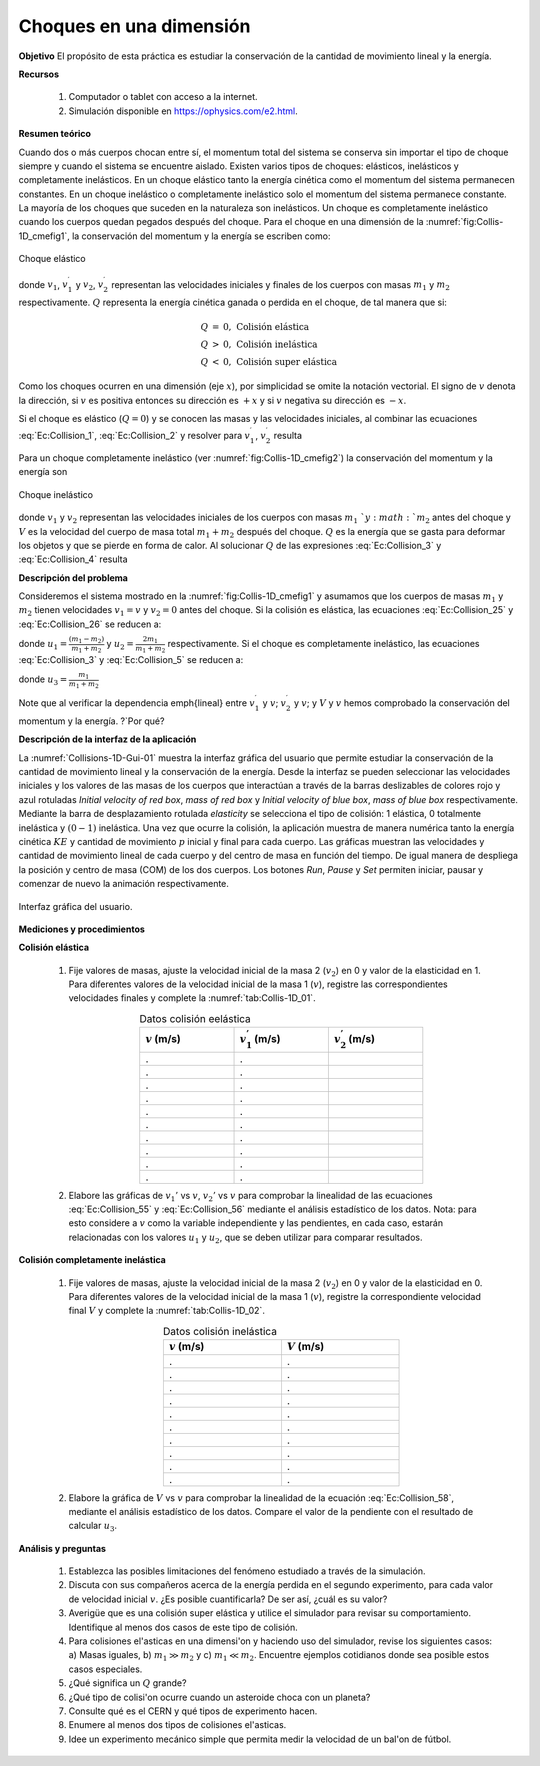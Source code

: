 Choques en una dimensión
==========================

**Objetivo**
El propósito de esta práctica es estudiar la conservación de la cantidad de movimiento lineal y la energía.


**Recursos**

   #. Computador o tablet con acceso a la internet.
   #. Simulación disponible en `https://ophysics.com/e2.html <https://ophysics.com/e2.html>`_.


**Resumen teórico**

Cuando dos o más cuerpos chocan entre sí, el momentum total del sistema se conserva sin importar el tipo de choque siempre y cuando el sistema se
encuentre aislado. Existen varios tipos de choques: elásticos, inelásticos y  completamente inelásticos. En un choque elástico tanto la
energía cinética como el momentum del sistema permanecen constantes. En un choque inelástico o completamente inelástico solo el momentum del sistema
permanece constante. La mayoría de los choques que suceden en la naturaleza son inelásticos. Un choque es completamente inelástico cuando
los cuerpos quedan pegados después del choque.
Para el choque en una dimensión de la :numref:`fig:Collis-1D_cmefig1`, la conservación del momentum y la energía se escriben como:

.. figure:: /images/Mecanica/Choques_1D/cmefig1.png
   :alt:
   :scale: 80
   :align: center
   :name: fig:Collis-1D_cmefig1

   Choque elástico


.. math::
   :label: Ec:Collision_1

   \begin{equation}
        m_{1}v_{1}+m_{2}v_{2}=m_{1}v_{1}^{\prime }+m_{2}v_{2}^{\prime }
    \end{equation}


.. math::
   :label: Ec:Collision_2

   \begin{equation}
        \frac{1}{2}m_{1}v_{1}^{2}+\frac{1}{2}m_{2}v_{2}^{2}=\frac{1}{2}m_{1}v_{1}^{\prime 2}+\frac{1}{2}m_{2}v_{2}^{\prime 2}  +Q
    \end{equation}

donde :math:`v_{1}`, :math:`v_{1}^{\prime}` y :math:`v_{2}`, :math:`v_{2}^{\prime}` representan las velocidades iniciales y finales de los cuerpos con masas :math:`m_{1}` y :math:`m_{2}` respectivamente. :math:`Q` representa la energía cinética ganada o perdida en el choque, de tal manera que si:

.. math::
   \begin{eqnarray*}
        Q &=& 0,\,\text{Colisión elástica} \\
        Q &>& 0,\,\text{Colisión inelástica} \\
        Q &<& 0,\,\text{Colisión super elástica}
   \end{eqnarray*}

Como los choques ocurren en una dimensión (eje :math:`x`), por simplicidad se omite la notación vectorial. El signo de :math:`v` denota la dirección, si :math:`v` es positiva entonces
su dirección es :math:`+x` y si :math:`v` negativa su dirección es :math:`-x`.


Si el choque es elástico (:math:`Q = 0`) y se conocen las masas y las velocidades iniciales, al combinar las ecuaciones :eq:`Ec:Collision_1`, :eq:`Ec:Collision_2`  y resolver para :math:`v_{1}^{\prime }`, :math:`v_{2}^{\prime }` resulta

.. math::
   :label: Ec:Collision_25

   \begin{equation}
    v_{1}^{\prime } =\frac{(m_{1}-m_{2})v_{1}+2m_{2}v_{2}}{m_{1}+m_{2}}
   \end{equation}

.. math::
   :label: Ec:Collision_26

   \begin{equation}
     v_{2}^{\prime }=\frac{(m_{2}-m_{1})v_{2}+2m_{1}v_{1}}{m_{1}+m_{2}}
   \end{equation}

Para un choque completamente inelástico (ver :numref:`fig:Collis-1D_cmefig2`) la conservación del momentum y la energía son

.. figure:: /images/Mecanica/Choques_1D/cmefig2.png
   :alt:
   :scale: 80
   :align: center
   :name: fig:Collis-1D_cmefig2

   Choque inelástico

.. math::
   :label: Ec:Collision_3

    \begin{equation}
     m_{1}v_{1}+m_{2}v_{2}=(m_{1}+m_{2})V
    \end{equation}

.. math::
   :label: Ec:Collision_4

   \begin{equation}
   \frac{1}{2}m_{1}v_{1}^{2}+\frac{1}{2}m_{2}v_{2}^{2}=\frac{1}{2}%
    (m_{1}+m_{2})V^{2}+Q
   \end{equation}

donde :math:`v_{1}` y :math:`v_{2}`  representan las velocidades iniciales de los cuerpos con masas :math:`m_{1}\ `y :math:`m_{2}` antes del choque y :math:`V` es la
velocidad del cuerpo de masa total  :math:`m_{1}+m_{2}` después del choque. :math:`Q` es la energía que se gasta para deformar los objetos y que se pierde en forma de calor. Al solucionar :math:`Q` de las expresiones :eq:`Ec:Collision_3` y :eq:`Ec:Collision_4` resulta

.. math::
   :label: Ec:Collision_5

   \begin{equation}
   Q= \frac{1}{2}m_{1}m_{2}\frac{\left( v_{1}-v_{2}\right) ^{2}}{m_{1}+m_{2}}
   \end{equation}

**Descripción del problema**

Consideremos el sistema mostrado en la :numref:`fig:Collis-1D_cmefig1` y asumamos que los
cuerpos de masas :math:`m_{1}` y :math:`m_{2}` tienen velocidades :math:`v_{1}=v` y :math:`v_{2}=0` antes
del choque. Si la colisión es elástica, las ecuaciones :eq:`Ec:Collision_25` y :eq:`Ec:Collision_26` se reducen a:

.. math::
   :label: Ec:Collision_55

   \begin{equation}
    v_{1}^{\prime } =\frac{(m_{1}-m_{2})v}{m_{1}+m_{2}} =u_1v
   \end{equation}

.. math::
   :label: Ec:Collision_56

   \begin{equation}
      v_{2}^{\prime } =\frac{2m_{1}v}{m_{1}+m_{2}}=u_2v
   \end{equation}

donde :math:`u_{1}=\frac{(m_{1}-m_{2})}{m_{1}+m_{2}}` y :math:`u_{2}=\frac{2m_{1}}{m_{1}+m_{2}}` respectivamente.
Si el choque es completamente inelástico, las ecuaciones  :eq:`Ec:Collision_3` y :eq:`Ec:Collision_5`  se reducen a:

.. math::
   :label: Ec:Collision_58

   \begin{equation}
     V=\frac{m_1v}{m_1+m_2}=u_3v
   \end{equation}

donde :math:`u_3=\frac{m_1}{m_1+m_2}`

.. math::
   :label: Ec:Collision_6

   \begin{equation}
     Q=\frac{1}{2}m_{1}m_{2}\frac{v^{2}}{m_{1}+m_{2}}
   \end{equation}

Note que al verificar la dependencia \emph{lineal} entre :math:`v_{1}^{\prime }` y :math:`v`; :math:`v_{2}^{\prime }` y :math:`v`; y :math:`V` y :math:`v` hemos comprobado la conservación del momentum y la energía. ?`Por qué?

**Descripción de la interfaz de la aplicación**

La :numref:`Collisions-1D-Gui-01` muestra la interfaz gráfica del usuario que permite estudiar la conservación de la
cantidad de movimiento lineal y la conservación de la energía. Desde la interfaz se pueden seleccionar las velocidades iniciales
y los valores de las masas de los cuerpos que interactúan a través de la barras deslizables de colores rojo y azul
rotuladas *Initial velocity of red box*, *mass of red box* y *Initial velocity of blue box*, *mass of blue box* respectivamente.
Mediante la barra de desplazamiento rotulada *elasticity* se selecciona el tipo de colisión: 1 elástica, 0 totalmente inelástica y
:math:`(0-1)` inelástica. Una vez que ocurre la colisión, la aplicación muestra de manera numérica tanto la energía cinética
:math:`KE` y cantidad de movimiento :math:`p` inicial y final para cada cuerpo. Las gráficas muestran las velocidades y cantidad
de movimiento lineal de cada cuerpo y del centro de masa en función del tiempo. De igual manera de despliega la posición
y centro de masa (COM) de los dos cuerpos. Los botones *Run*, *Pause* y *Set* permiten iniciar, pausar y comenzar
de nuevo la animación respectivamente.


.. figure:: /images/Mecanica/Choques_1D/Gui-Collisions-1D.png
   :alt:
   :scale: 50
   :align: center
   :name: Collisions-1D-Gui-01

   Interfaz gráfica del usuario.


**Mediciones y procedimientos**

**Colisión elástica**

   #. Fije valores de masas, ajuste la velocidad inicial de la masa 2 (:math:`v_2`) en 0 y valor de la elasticidad en 1. Para diferentes valores de la velocidad inicial de la masa 1 (:math:`v`), registre las correspondientes velocidades finales y complete la :numref:`tab:Collis-1D_01`.

      .. csv-table:: Datos colisión eelástica
         :header: ":math:`v` (m/s)", ":math:`v_1^{'}` (m/s)", ":math:`v_2^{'}` (m/s)"
         :widths: 1,1,1
         :width: 12 cm
         :name: tab:Collis-1D_01
         :align: center

         .,.,
         .,.,
         .,.,
         .,.,
         .,.,
         .,.,
         .,.,
         .,.,
         .,.,
         .,.,


   #. Elabore las gráficas de :math:`v_1'` vs :math:`v`, :math:`v_2'` vs :math:`v` para comprobar la linealidad de las ecuaciones :eq:`Ec:Collision_55` y :eq:`Ec:Collision_56` mediante el análisis estadístico de los datos. Nota: para esto considere a :math:`v` como la variable independiente y las pendientes, en cada caso, estarán relacionadas con los valores :math:`u_1` y :math:`u_2`, que se deben utilizar para comparar resultados.


**Colisión completamente inelástica**

   #. Fije valores de masas, ajuste la velocidad inicial de la masa 2 (:math:`v_2`) en 0 y valor de la elasticidad en 0. Para diferentes valores de la velocidad inicial de la masa 1 (:math:`v`), registre la correspondiente velocidad final :math:`V` y complete la  :numref:`tab:Collis-1D_02`.

      .. csv-table:: Datos colisión inelástica
         :header: ":math:`v` (m/s)", ":math:`V` (m/s)"
         :widths: 1,1
         :width: 10 cm
         :name: tab:Collis-1D_02
         :align: center

         .,.
         .,.
         .,.
         .,.
         .,.
         .,.
         .,.
         .,.
         .,.
         .,.

   #. Elabore la gráfica de :math:`V` vs :math:`v` para comprobar la linealidad de la ecuación :eq:`Ec:Collision_58`, mediante el análisis estadístico de los datos. Compare el valor de la pendiente con el resultado de calcular :math:`u_3`.


**Análisis y preguntas**

   #. Establezca las posibles limitaciones del fenómeno estudiado a través de la simulación.
   #. Discuta con sus compañeros acerca de la energía perdida en el segundo experimento, para cada valor de velocidad inicial :math:`v`. ¿Es posible cuantificarla? De ser así, ¿cuál es su valor?
   #. Averigüe que es una colisión super elástica y utilice el simulador para revisar su comportamiento. Identifique al menos dos casos de este tipo de colisión.
   #. Para colisiones el\'asticas en una dimensi\'on y haciendo uso del simulador, revise los siguientes casos: a) Masas iguales, b) :math:`m_1 \gg m_2` y c) :math:`m_1 \ll m_2`. Encuentre ejemplos cotidianos donde sea posible estos casos especiales.


   #. ¿Qué significa un :math:`Q` grande?
   #. ¿Qué tipo de colisi\'on ocurre cuando un asteroide choca con un planeta?
   #. Consulte qué es el CERN y qué tipos de experimento hacen.
   #. Enumere al menos dos tipos de colisiones el\'asticas.
   #. Idee un experimento mecánico simple que permita medir la velocidad de un bal\'on de fútbol.



